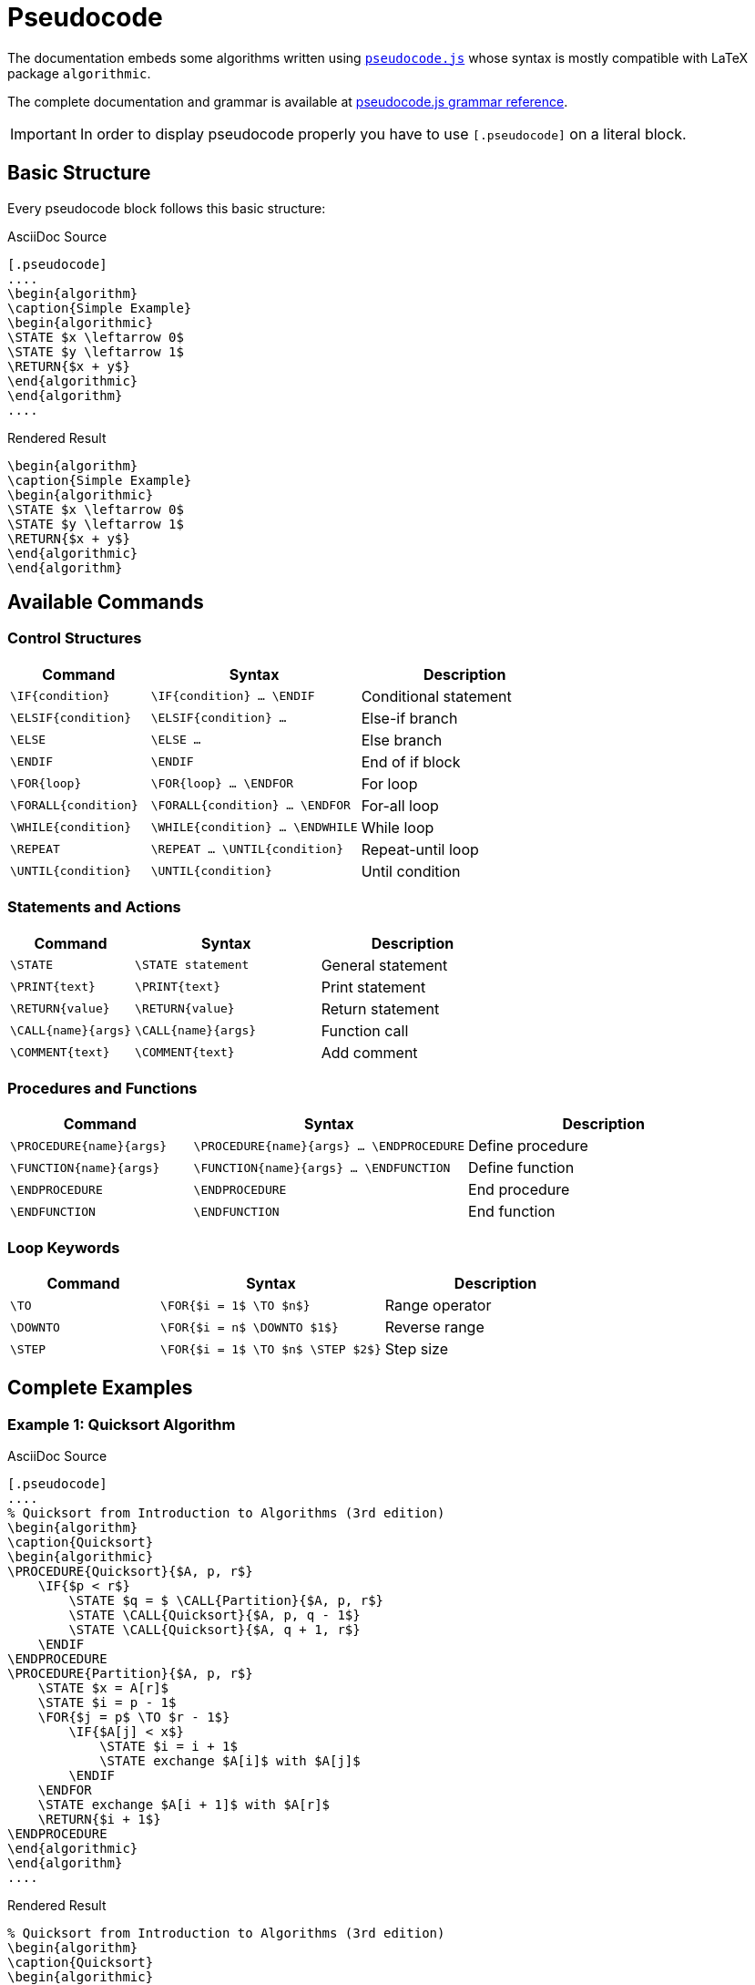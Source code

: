 = Pseudocode
:pseudocode-gh-url: https://github.com/SaswatPadhi/pseudocode.js

The documentation embeds some algorithms written using {pseudocode-gh-url}[`pseudocode.js`] whose syntax is mostly compatible with LaTeX package `algorithmic`.

The complete documentation and grammar is available at {pseudocode-gh-url}#grammar[pseudocode.js grammar reference].

IMPORTANT: In order to display pseudocode properly you have to use `[.pseudocode]` on a literal block.

== Basic Structure

Every pseudocode block follows this basic structure:

[.grid.grid-2.gap-2.items-start]
--
.AsciiDoc Source
[source,asciidoc]
----
[.pseudocode]
....
\begin{algorithm}
\caption{Simple Example}
\begin{algorithmic}
\STATE $x \leftarrow 0$
\STATE $y \leftarrow 1$
\RETURN{$x + y$}
\end{algorithmic}
\end{algorithm}
....
----

.Rendered Result
[.pseudocode]
....
\begin{algorithm}
\caption{Simple Example}
\begin{algorithmic}
\STATE $x \leftarrow 0$
\STATE $y \leftarrow 1$
\RETURN{$x + y$}
\end{algorithmic}
\end{algorithm}
....
--

== Available Commands

=== Control Structures

[cols="2,3,3"]
|===
| Command | Syntax | Description

| `\IF{condition}` | `\IF{pass:[condition]} ... \ENDIF` | Conditional statement
| `\ELSIF{condition}` | `\ELSIF{pass:[condition]} ...` | Else-if branch
| `\ELSE` | `\ELSE ...` | Else branch
| `\ENDIF` | `\ENDIF` | End of if block
| `\FOR{loop}` | `\FOR{pass:[loop]} ... \ENDFOR` | For loop
| `\FORALL{condition}` | `\FORALL{pass:[condition]} ... \ENDFOR` | For-all loop
| `\WHILE{condition}` | `\WHILE{pass:[condition]} ... \ENDWHILE` | While loop
| `\REPEAT` | `\REPEAT ... \UNTIL{pass:[condition]}` | Repeat-until loop
| `\UNTIL{condition}` | `\UNTIL{pass:[condition]}` | Until condition
|===

=== Statements and Actions

[cols="2,3,3"]
|===
| Command | Syntax | Description

| `\STATE` | `\STATE pass:[statement]` | General statement
| `\PRINT{text}` | `\PRINT{pass:[text]}` | Print statement
| `\RETURN{value}` | `\RETURN{pass:[value]}` | Return statement
| `\CALL{name}{args}` | `\CALL{pass:[name]}{pass:[args]}` | Function call
| `\COMMENT{text}` | `\COMMENT{pass:[text]}` | Add comment
|===

=== Procedures and Functions

[cols="2,3,3"]
|===
| Command | Syntax | Description

| `\PROCEDURE{name}{args}` | `\PROCEDURE{pass:[name]}{pass:[args]} ... \ENDPROCEDURE` | Define procedure
| `\FUNCTION{name}{args}` | `\FUNCTION{pass:[name]}{pass:[args]} ... \ENDFUNCTION` | Define function
| `\ENDPROCEDURE` | `\ENDPROCEDURE` | End procedure
| `\ENDFUNCTION` | `\ENDFUNCTION` | End function
|===

=== Loop Keywords

[cols="2,3,3"]
|===
| Command | Syntax | Description

| `\TO` | `\FOR{$i = 1$ \TO $n$}` | Range operator
| `\DOWNTO` | `\FOR{$i = n$ \DOWNTO $1$}` | Reverse range
| `\STEP` | `\FOR{$i = 1$ \TO $n$ \STEP $2$}` | Step size
|===

== Complete Examples

=== Example 1: Quicksort Algorithm

[.grid.grid-2.gap-2.items-start]
--
.AsciiDoc Source
[source,asciidoc]
----
[.pseudocode]
....
% Quicksort from Introduction to Algorithms (3rd edition)
\begin{algorithm}
\caption{Quicksort}
\begin{algorithmic}
\PROCEDURE{Quicksort}{$A, p, r$}
    \IF{$p < r$}
        \STATE $q = $ \CALL{Partition}{$A, p, r$}
        \STATE \CALL{Quicksort}{$A, p, q - 1$}
        \STATE \CALL{Quicksort}{$A, q + 1, r$}
    \ENDIF
\ENDPROCEDURE
\PROCEDURE{Partition}{$A, p, r$}
    \STATE $x = A[r]$
    \STATE $i = p - 1$
    \FOR{$j = p$ \TO $r - 1$}
        \IF{$A[j] < x$}
            \STATE $i = i + 1$
            \STATE exchange $A[i]$ with $A[j]$
        \ENDIF
    \ENDFOR
    \STATE exchange $A[i + 1]$ with $A[r]$
    \RETURN{$i + 1$}
\ENDPROCEDURE
\end{algorithmic}
\end{algorithm}
....
----

.Rendered Result
[.pseudocode]
....
% Quicksort from Introduction to Algorithms (3rd edition)
\begin{algorithm}
\caption{Quicksort}
\begin{algorithmic}
\PROCEDURE{Quicksort}{$A, p, r$}
    \IF{$p < r$}
        \STATE $q = $ \CALL{Partition}{$A, p, r$}
        \STATE \CALL{Quicksort}{$A, p, q - 1$}
        \STATE \CALL{Quicksort}{$A, q + 1, r$}
    \ENDIF
\ENDPROCEDURE
\PROCEDURE{Partition}{$A, p, r$}
    \STATE $x = A[r]$
    \STATE $i = p - 1$
    \FOR{$j = p$ \TO $r - 1$}
        \IF{$A[j] < x$}
            \STATE $i = i + 1$
            \STATE exchange $A[i]$ with $A[j]$
        \ENDIF
    \ENDFOR
    \STATE exchange $A[i + 1]$ with $A[r]$
    \RETURN{$i + 1$}
\ENDPROCEDURE
\end{algorithmic}
\end{algorithm}
....
--

=== Example 2: Binary Search

[.grid.grid-2.gap-2.items-start]
--
.AsciiDoc Source
[source,asciidoc]
----
[.pseudocode]
....
\begin{algorithm}
\caption{Binary Search}
\begin{algorithmic}
\FUNCTION{BinarySearch}{$A, target, low, high$}
    \WHILE{$low \leq high$}
        \STATE $mid \leftarrow \lfloor (low + high) / 2 \rfloor$
        \IF{$A[mid] = target$}
            \RETURN{$mid$}
        \ELSIF{$A[mid] < target$}
            \STATE $low \leftarrow mid + 1$
        \ELSE
            \STATE $high \leftarrow mid - 1$
        \ENDIF
    \ENDWHILE
    \RETURN{$-1$} \COMMENT{Not found}
\ENDFUNCTION
\end{algorithmic}
\end{algorithm}
....
----

.Rendered Result
[.pseudocode]
....
\begin{algorithm}
\caption{Binary Search}
\begin{algorithmic}
\FUNCTION{BinarySearch}{$A, target, low, high$}
    \WHILE{$low \leq high$}
        \STATE $mid \leftarrow \lfloor (low + high) / 2 \rfloor$
        \IF{$A[mid] = target$}
            \RETURN{$mid$}
        \ELSIF{$A[mid] < target$}
            \STATE $low \leftarrow mid + 1$
        \ELSE
            \STATE $high \leftarrow mid - 1$
        \ENDIF
    \ENDWHILE
    \RETURN{$-1$} \COMMENT{Not found}
\ENDFUNCTION
\end{algorithmic}
\end{algorithm}
....
--

=== Example 3: Graph Traversal

[.grid.grid-2.gap-2.items-start]
--
.AsciiDoc Source
[source,asciidoc]
----
[.pseudocode]
....
\begin{algorithm}
\caption{Breadth-First Search}
\begin{algorithmic}
\PROCEDURE{BFS}{$G, s$}
    \FORALL{$u \in V[G] \setminus \{s\}$}
        \STATE $color[u] \leftarrow WHITE$
        \STATE $d[u] \leftarrow \infty$
        \STATE $\pi[u] \leftarrow NIL$
    \ENDFOR
    \STATE $color[s] \leftarrow GRAY$
    \STATE $d[s] \leftarrow 0$
    \STATE $\pi[s] \leftarrow NIL$
    \STATE $Q \leftarrow \emptyset$
    \STATE \CALL{Enqueue}{$Q, s$}
    \WHILE{$Q \neq \emptyset$}
        \STATE $u \leftarrow$ \CALL{Dequeue}{$Q$}
        \FORALL{$v \in Adj[u]$}
            \IF{$color[v] = WHITE$}
                \STATE $color[v] \leftarrow GRAY$
                \STATE $d[v] \leftarrow d[u] + 1$
                \STATE $\pi[v] \leftarrow u$
                \STATE \CALL{Enqueue}{$Q, v$}
            \ENDIF
        \ENDFOR
        \STATE $color[u] \leftarrow BLACK$
    \ENDWHILE
\ENDPROCEDURE
\end{algorithmic}
\end{algorithm}
....
----

.Rendered Result
[.pseudocode]
....
\begin{algorithm}
\caption{Breadth-First Search}
\begin{algorithmic}
\PROCEDURE{BFS}{$G, s$}
    \FORALL{$u \in V[G] \setminus \{s\}$}
        \STATE $color[u] \leftarrow WHITE$
        \STATE $d[u] \leftarrow \infty$
        \STATE $\pi[u] \leftarrow NIL$
    \ENDFOR
    \STATE $color[s] \leftarrow GRAY$
    \STATE $d[s] \leftarrow 0$
    \STATE $\pi[s] \leftarrow NIL$
    \STATE $Q \leftarrow \emptyset$
    \STATE \CALL{Enqueue}{$Q, s$}
    \WHILE{$Q \neq \emptyset$}
        \STATE $u \leftarrow$ \CALL{Dequeue}{$Q$}
        \FORALL{$v \in Adj[u]$}
            \IF{$color[v] = WHITE$}
                \STATE $color[v] \leftarrow GRAY$
                \STATE $d[v] \leftarrow d[u] + 1$
                \STATE $\pi[v] \leftarrow u$
                \STATE \CALL{Enqueue}{$Q, v$}
            \ENDIF
        \ENDFOR
        \STATE $color[u] \leftarrow BLACK$
    \ENDWHILE
\ENDPROCEDURE
\end{algorithmic}
\end{algorithm}
....
--

=== Example 4: Simple Loop Constructs

[.grid.grid-2.gap-2.items-start]
--
.AsciiDoc Source
[source,asciidoc]
----
[.pseudocode]
....
\begin{algorithm}
\caption{Loop Examples}
\begin{algorithmic}
\PROCEDURE{LoopExamples}{$n$}
    \FOR{$i = 0$ \TO $n$}
        \PRINT{$i$}
    \ENDFOR
    
    \FOR{$j = n$ \DOWNTO $1$}
        \PRINT{$j$}
    \ENDFOR
    
    \STATE $x \leftarrow 0$
    \REPEAT
        \STATE $x \leftarrow x + 1$
        \PRINT{$x$}
    \UNTIL{$x = n$}
\ENDPROCEDURE
\end{algorithmic}
\end{algorithm}
....
----

.Rendered Result
[.pseudocode]
....
\begin{algorithm}
\caption{Loop Examples}
\begin{algorithmic}
\PROCEDURE{LoopExamples}{$n$}
    \FOR{$i = 0$ \TO $n$}
        \PRINT{$i$}
    \ENDFOR
    
    \FOR{$j = n$ \DOWNTO $1$}
        \PRINT{$j$}
    \ENDFOR
    
    \STATE $x \leftarrow 0$
    \REPEAT
        \STATE $x \leftarrow x + 1$
        \PRINT{$x$}
    \UNTIL{$x = n$}
\ENDPROCEDURE
\end{algorithmic}
\end{algorithm}
....
--

== Mathematical Expressions

Pseudocode.js supports full LaTeX mathematical notation within `$...$` delimiters:

- Variables: `$x, y, z$`
- Subscripts/Superscripts: `$A[i], x^2, log_2(n)$`
- Greek letters: `$\alpha, \beta, \gamma, \pi$`
- Set notation: `$\{1, 2, 3\}, \emptyset, \in, \subset$`
- Mathematical operators: `$\leftarrow, \rightarrow, \leq, \geq, \neq$`
- Functions: `$\lfloor x \rfloor, \lceil x \rceil, \max(a,b)$`

== Comments and Formatting

- Use `%` for single-line comments
- Use `\COMMENT{text}` for inline comments
- Mathematical expressions are automatically rendered with MathJax
- Indentation is handled automatically based on control structures

== Usage Tips

1. **Always use the `.pseudocode` class** on your literal block
2. **Wrap math in dollar signs** for proper rendering
3. **Use proper nesting** of control structures
4. **End blocks explicitly** with appropriate `\END...` commands
5. **Mathematical expressions** are automatically processed by MathJax after pseudocode rendering
